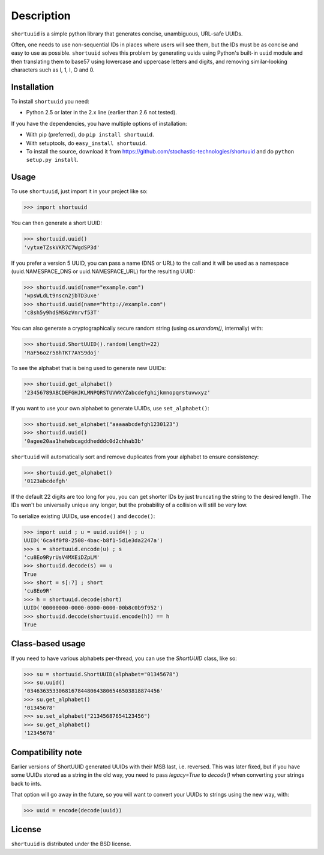 ===========
Description
===========

``shortuuid`` is a simple python library that generates concise, unambiguous,
URL-safe UUIDs.

Often, one needs to use non-sequential IDs in places where users will see them,
but the IDs must be as concise and easy to use as possible. ``shortuuid`` solves
this problem by generating uuids using Python's built-in ``uuid`` module and then
translating them to base57 using lowercase and uppercase letters and digits, and
removing similar-looking characters such as l, 1, I, O and 0.

.. image:: https://travis-ci.org/skorokithakis/shortuuid.svg?branch=master
    :target: https://travis-ci.org/skorokithakis/shortuuid

Installation
------------

To install ``shortuuid`` you need:

* Python 2.5 or later in the 2.x line (earlier than 2.6 not tested).

If you have the dependencies, you have multiple options of installation:

* With pip (preferred), do ``pip install shortuuid``.
* With setuptools, do ``easy_install shortuuid``.
* To install the source, download it from
  https://github.com/stochastic-technologies/shortuuid and do
  ``python setup.py install``.

Usage
-----

To use ``shortuuid``, just import it in your project like so:

>>> import shortuuid

You can then generate a short UUID:

>>> shortuuid.uuid()
'vytxeTZskVKR7C7WgdSP3d'

If you prefer a version 5 UUID, you can pass a name (DNS or URL) to the call and
it will be used as a namespace (uuid.NAMESPACE_DNS or uuid.NAMESPACE_URL) for the
resulting UUID:

>>> shortuuid.uuid(name="example.com")
'wpsWLdLt9nscn2jbTD3uxe'
>>> shortuuid.uuid(name="http://example.com")
'c8sh5y9hdSMS6zVnrvf53T'

You can also generate a cryptographically secure random string (using 
`os.urandom()`, internally) with:

>>> shortuuid.ShortUUID().random(length=22)
'RaF56o2r58hTKT7AYS9doj'


To see the alphabet that is being used to generate new UUIDs:

>>> shortuuid.get_alphabet()
'23456789ABCDEFGHJKLMNPQRSTUVWXYZabcdefghijkmnopqrstuvwxyz'

If you want to use your own alphabet to generate UUIDs, use ``set_alphabet()``:

>>> shortuuid.set_alphabet("aaaaabcdefgh1230123")
>>> shortuuid.uuid()
'0agee20aa1hehebcagddhedddc0d2chhab3b'

``shortuuid`` will automatically sort and remove duplicates from your alphabet to
ensure consistency:

>>> shortuuid.get_alphabet()
'0123abcdefgh'

If the default 22 digits are too long for you, you can get shorter IDs by just
truncating the string to the desired length. The IDs won't be universally unique
any longer, but the probability of a collision will still be very low.

To serialize existing UUIDs, use ``encode()`` and ``decode()``:

>>> import uuid ; u = uuid.uuid4() ; u
UUID('6ca4f0f8-2508-4bac-b8f1-5d1e3da2247a')
>>> s = shortuuid.encode(u) ; s
'cu8Eo9RyrUsV4MXEiDZpLM'
>>> shortuuid.decode(s) == u
True
>>> short = s[:7] ; short
'cu8Eo9R'
>>> h = shortuuid.decode(short)
UUID('00000000-0000-0000-0000-00b8c0b9f952')
>>> shortuuid.decode(shortuuid.encode(h)) == h
True

Class-based usage
-----------------

If you need to have various alphabets per-thread, you can use the `ShortUUID` class, like so:

>>> su = shortuuid.ShortUUID(alphabet="01345678")
>>> su.uuid()
'034636353306816784480643806546503818874456'
>>> su.get_alphabet()
'01345678'
>>> su.set_alphabet("21345687654123456")
>>> su.get_alphabet()
'12345678'


Compatibility note
------------------

Earlier versions of ShortUUID generated UUIDs with their MSB last, i.e. reversed. This was later fixed, but if you have some UUIDs stored as a string in the old way, you need to pass `legacy=True` to `decode()` when converting your strings back to ints.

That option will go away in the future, so you will want to convert your UUIDs to strings using the new way, with:

>>> uuid = encode(decode(uuid))


License
-------

``shortuuid`` is distributed under the BSD license.
